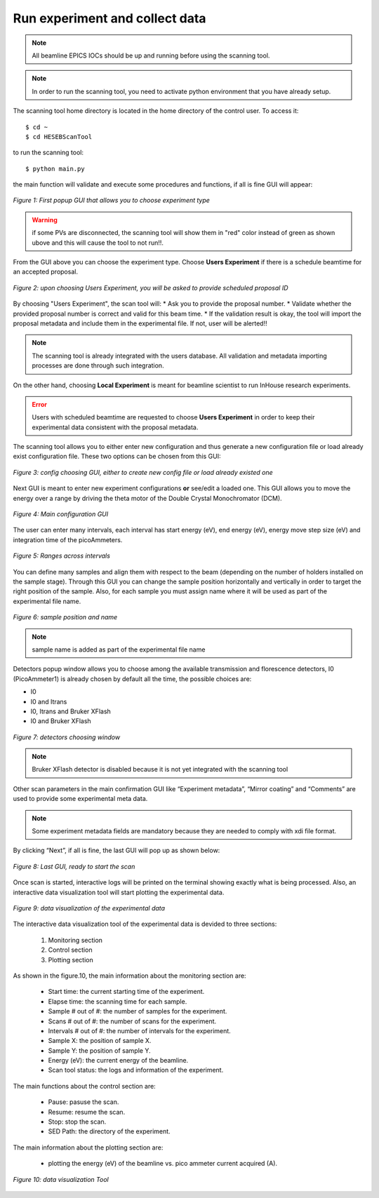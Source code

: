 Run experiment and collect data 
===============================
.. note:: All beamline EPICS IOCs should be up and running before using the scanning tool.

.. note:: In order to run the scanning tool, you need to activate python environment that you have already setup. 

The scanning tool home directory is located in the home directory of the control user. To access it: 
::

	$ cd ~ 
	$ cd HESEBScanTool
	

to run the scanning tool: 
::

	$ python main.py 

the main function will validate and execute some procedures and functions, if all is fine GUI will appear: 

.. figure:: /images/start.png
   :align: center
   :alt: first popup GUI

   *Figure 1: First popup GUI that allows you to choose experiment type*

.. warning:: if some PVs are disconnected, the scanning tool will show them in "red" color instead of green as shown ubove and this will cause the tool to not run!!.

From the GUI above you can choose the experiment type. Choose **Users Experiment** if there is a schedule beamtime for an accepted proposal. 

.. figure:: /images/propID.png
   :align: center
   :alt: proposal ID 
   :scale: 70%

   *Figure 2: upon choosing Users Experiment, you will be asked to provide scheduled proposal ID*

By choosing "Users Experiment", the scan tool will: 
* Ask you to provide the proposal number. 
* Validate whether the provided proposal number is correct and valid for this beam time. 
* If the validation result is okay, the tool will import the proposal metadata and include them in the experimental file. If not, user will be alerted!!

.. note:: The scanning tool is already integrated with the users database. All validation and metadata importing processes are done through such integration. 

On the other hand, choosing **Local Experiment** is meant for beamline scientist to run InHouse research experiments. 

.. error:: Users with scheduled beamtime are requested to choose **Users Experiment** in order to keep their experimental data consistent with the proposal metadata.

The scanning tool allows you to either enter new configuration and thus generate a new configuration file or load already exist configuration file. These two options can be chosen from this GUI:

.. figure:: /images/create_load_config.png
   :align: center
   :alt: Load create config file 
   :scale: 70%

   *Figure 3: config choosing GUI, either to create new config file or load already existed one*

Next GUI is meant to enter new experiment configurations **or** see/edit a loaded one. This GUI allows you to move the energy over a range by driving the theta motor of the Double Crystal Monochromator (DCM). 

.. figure:: /images/configMain.png
   :align: center
   :alt: configuration GUI
   :scale: 70%

   *Figure 4: Main configuration GUI*

The user can enter many intervals, each interval has  start energy (eV), end energy (eV), energy move step size (eV) and integration time of the picoAmmeters.  


.. figure:: /images/intervals.png
   :align: center
   :alt: configuration GUI
   :scale: 90%

   *Figure 5: Ranges across intervals*

You can define many samples and align them with respect to the beam (depending on the number of holders installed on the sample stage). Through this GUI you can change the sample position horizontally and vertically in order to target the right position of the sample. Also, for each sample you must assign name where it will be used as part of the experimental file name.


.. figure:: /images/sampleName.png
   :align: center
   :alt: sample position and name 
   :scale: 90%

   *Figure 6: sample position and name*

.. note:: sample name is added as part of the experimental file name

Detectors popup window allows you to choose among the available transmission and florescence detectors, I0 (PicoAmmeter1) is already chosen by default all the time, the possible choices are: 

* I0 
* I0 and Itrans
* I0, Itrans and Bruker XFlash 
* I0 and Bruker XFlash 


.. figure:: /images/chooseDet.png
   :align: center
   :alt: Detectors popup window
   :scale: 90%

   *Figure 7: detectors choosing window*


.. note:: Bruker XFlash detector is disabled because it is not yet integrated with the scanning tool

Other scan parameters in the main confirmation GUI like “Experiment metadata”, “Mirror coating” and “Comments” are used to provide some experimental meta data. 

.. note:: Some experiment metadata fields are mandatory because they are needed to comply with xdi file format.  

By clicking “Next”, if all is fine, the last GUI will pop up as shown below:

.. figure:: /images/finish.png
   :align: center
   :alt: last GUI, ready to go
   :scale: 70%

   *Figure 8: Last GUI, ready to start the scan*


Once scan is started, interactive logs will be printed on the terminal showing exactly what is being processed. Also, an interactive data visualization tool will start plotting the experimental data.

.. figure:: /images/plotLogging.png
   :align: center
   :alt: Data visualization 

   *Figure 9: data visualization of the experimental data*

The interactive data visualization tool of the experimental data is devided to three sections:

   1. Monitoring section
   2. Control section
   3. Plotting section

As shown in the figure.10, the main information about the monitoring section are:

   * Start time: the current starting time of the experiment.
   * Elapse time: the scanning time for each sample.
   * Sample # out of #: the number of samples for the experiment.
   * Scans # out of #: the number of scans for the experiment.
   * Intervals # out of #: the number of intervals for the experiment.
   * Sample X: the position of sample X.
   * Sample Y: the position of sample Y.
   * Energy (eV): the current energy of the beamline.
   * Scan tool status: the logs and information of the experiment.

The main functions about the control section are:

   * Pause: pasuse the scan.
   * Resume: resume the scan.
   * Stop: stop the scan.
   * SED Path: the directory of the experiment.

The main information about the plotting section are:

   * plotting the energy (eV) of the beamline vs. pico ammeter current acquired (A).  

.. figure:: /images/I0_Energy.png
   :align: center
   :alt: Data visualization 

   *Figure 10: data visualization Tool*